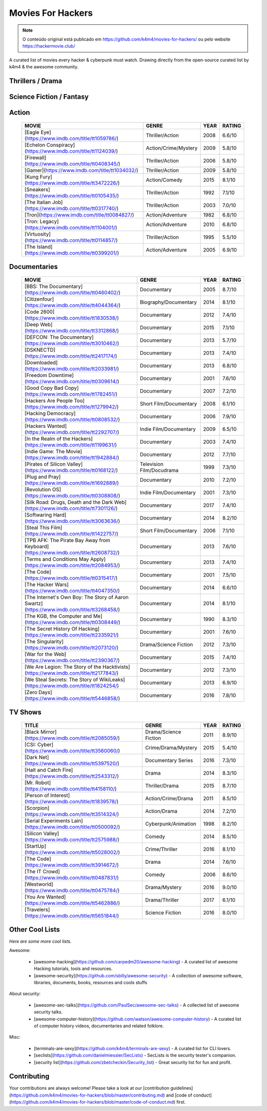 Movies For Hackers 
==================

.. note:: O conteúdo original está publicado em https://github.com/k4m4/movies-for-hackers/ ou pelo website https://hackermovie.club/
 	  
A curated list of movies every hacker & cyberpunk must watch.
Drawing directly from the open-source curated list by k4m4 & the awesome community.


Thrillers / Drama
-----------------

 =========================================================================================== ============================ ====== ========
 MOVIE                                                                                        GENRE                       YEAR   RATING 
 =========================================================================================== ============================ ====== ========
 [21](https://www.imdb.com/title/tt0478087/)                                                 Crime/Drama/Thriller          2008  6.8/10 
 [23](https://www.imdb.com/title/tt0126765/)                                                 Thriller/Drama                1998  7.3/10 
 [Algorithm](https://www.imdb.com/title/tt3293462/)                                          Crime/Drama/Thriller          2014  4.8/10 
 [Anonymous](https://www.imdb.com/title/tt3173594/)                                          Crime/Drama/Thriller          2016  6.4/10 
 [Antitrust](https://www.imdb.com/title/tt0218817/)                                          Thriller/Drama                2001  6.1/10 
 [Blackhat](https://www.imdb.com/title/tt2717822/)                                           Drama/Thriller                2015  5.4/10 
 [Enemy of the State](https://www.imdb.com/title/tt0120660/)                                 Thriller/Drama                1998  7.3/10 
 [Hacker's Game](https://www.imdb.com/title/tt3140724/)                                      Drama/Thriller                2015  3.8/10 
 [Hackers](https://www.imdb.com/title/tt0113243/)                                            Crime/Drama                   1995  6.2/10 
 [I.T.](https://www.imdb.com/title/tt2679552/)                                               Thriller/Drama/Crime          2016  5.4/10 
 [Listening](https://www.imdb.com/title/tt3153582/)                                          Thriller/Drama                2014  5.6/10  
 [Live Free or Die Hard](https://www.imdb.com/title/tt0337978/)                              Thriller/Action               2007  7.2/10 
 [Office Space](https://www.imdb.com/title/tt0151804/)                                       Romance/Comedy                1999  7.8/10 
 [Pi](https://www.imdb.com/title/tt0138704/)                                                 Drama/Mystery                 1998  7.5/10 
 [Primer](https://www.imdb.com/title/tt0390384/)                                             Drama/Thriller                2004  7.0/10 
 [Reboot](https://www.imdb.com/title/tt2090594/)                                             Thriller/Drama                2012  4.1/10 
 [Snowden](https://www.imdb.com/title/tt3774114/)                                            Drama/Thriller                2016  7.3/10 
 [Swordfish](https://www.imdb.com/title/tt0244244/)                                          Caper Story/Thriller          2001  6.5/10 
 [Takedown](https://www.imdb.com/title/tt0159784/)                                           Thriller/Drama                2000  6.3/10 
 [The Fifth Estate](https://www.imdb.com/title/tt1837703/)                                   Thriller/Drama                2013  6.2/10 
 [The Girl with the Dragon Tattoo](https://www.imdb.com/title/tt1568346/)                    Thriller/Drama                2011  7.8/10 
 [The Imitation Game](https://www.imdb.com/title/tt2084970/)                                 Drama/Thriller                2014  8.2/10 
 [The Net 2.0](https://www.imdb.com/title/tt0449077/)                                        Thriller/Drama                2006  4.7/10 
 [The Net](https://www.imdb.com/title/tt0113957/)                                            Thriller/Drama                1995  5.8/10 
 [The Signal](https://www.imdb.com/title/tt2910814/)                                         Thriller                      2014  6.1/10 
 [The Social Network](https://www.imdb.com/title/tt1285016/)                                 Drama/History                 2010  7.7/10 
 [The Thirteenth Floor](https://www.imdb.com/title/tt0139809/)                               Thriller/Mystery              1999  7.0/10 
 [Underground: The Julian Assange Story](https://www.imdb.com/title/tt2357453/)              Drama/Biography               2012  6.8/10 
 [Untraceable](https://www.imdb.com/title/tt0880578/)                                        Slasher/Thriller              2008  6.2/10 
 [WarGames](https://www.imdb.com/title/tt0086567/)                                           Thriller/Drama                1983  7.1/10 
 [WarGames: The Dead Code](https://www.imdb.com/title/tt0865957/)                            Thriller/Drama                2008  4.5/10 
 [Who Am I](https://www.imdb.com/title/tt3042408/)                                           Crime/Drama                   2014  7.6/10 
 [The Circle](https://www.imdb.com/title/tt4287320/)                                         Drama/Thriller                2017  5.3/10 
 ========================================================================================= =============================== ====== ========
 
Science Fiction / Fantasy
-------------------------

 =========================================================================================== ========================= ====== ========
 MOVIE                                                                                       GENRE                      YEAR  RATING 
 =========================================================================================== ========================= ====== ========
 [2001: A Space Odyssey](https://www.imdb.com/title/tt0062622/)                              Fantasy/Science fiction    1968  8.3/10 
 [Anon](https://www.imdb.com/title/tt5397194/)                                               Science fiction/Thriller   2018  6/10 
 [Avalon](https://www.imdb.com/title/tt0267287/)                                             Fantasy/Science fiction    2001  6.6/10 
 [Blade Runner](https://www.imdb.com/title/tt0083658/)                                       Science Fiction/Thriller   1982  8.2/10 
 [Blade Runner 2049](https://www.imdb.com/title/tt1856101/)                                  Science Fiction/Drama      2017  8.3/10 
 [Ex Machina](https://www.imdb.com/title/tt0470752/)                                         Fantasy/Mystery            2015  7.7/10 
 [eXistenZ](https://www.imdb.com/title/tt0120907/)                                           Science Fiction/Thriller   1999  6.8/10 
 [Ghost in the Shell](https://www.imdb.com/title/tt0113568/)                                 Fantasy/Animation          1995  8.0/10 
 [Ghost in the Shell](https://www.imdb.com/title/tt1219827/)                                 Science fiction/Action     2017  6.9/10 
 [Her](https://www.imdb.com/title/tt1798709/)                                                Science Fiction/Romance    2013  8.0/10 
 [Inception](https://www.imdb.com/title/tt1375666/)                                          Mystery/Science fiction    2010  8.8/10 
 [Johnny Mnemonic](https://www.imdb.com/title/tt0113481/)                                    Science fiction/Action     1995  5.6/10 
 [Morgan](https://www.imdb.com/title/tt4520364/)                                             Science Fiction/Thriller   2016  5.8/10 
 [One Point O](https://www.imdb.com/title/tt0317042/)                                        Mystery/Science fiction    2004  6.2/10 
 [Open Windows](https://www.imdb.com/title/tt2409818/)                                       Fantasy/Crime              2014  5.2/10 
 [The Lawnmower Man](https://www.imdb.com/title/tt0104692/)                                  Fantasy/Action             1992  5.4/10 
 [The Matrix](https://www.imdb.com/title/tt0133093/)                                         Fantasy/Action             1999  8.7/10 
 [The Matrix Reloaded](https://www.imdb.com/title/tt0234215/)                                Science Fiction/Action     2003  7.2/10 
 [Transcendence](https://www.imdb.com/title/tt2209764/)                                      Science Fiction/Drama      2014  6.3/10 
 [World on a Wire](https://www.imdb.com/title/tt0070904/)                                    Science Fiction/Thriller   1973  7.9/10 
 =========================================================================================== ========================== ===== ========

Action
------

 =========================================================================================== ========================== ===== ========
 MOVIE                                                                                       GENRE                      YEAR  RATING 
 =========================================================================================== ========================== ===== ========
 [Eagle Eye](https://www.imdb.com/title/tt1059786/)                                          Thriller/Action            2008  6.6/10 
 [Echelon Conspiracy](https://www.imdb.com/title/tt1124039/)                                 Action/Crime/Mystery       2009  5.8/10 
 [Firewall](https://www.imdb.com/title/tt0408345/)                                           Thriller/Action            2006  5.8/10 
 [Gamer](https://www.imdb.com/title/tt1034032/)                                              Thriller/Action            2009  5.8/10 
 [Kung Fury](https://www.imdb.com/title/tt3472226/)                                          Action/Comedy              2015  8.1/10 
 [Sneakers](https://www.imdb.com/title/tt0105435/)                                           Thriller/Action            1992  7.1/10 
 [The Italian Job](https://www.imdb.com/title/tt0317740/)                                    Thriller/Action            2003  7.0/10 
 [Tron](https://www.imdb.com/title/tt0084827/)                                               Action/Adventure           1982  6.8/10 
 [Tron: Legacy](https://www.imdb.com/title/tt1104001/)                                       Action/Adventure           2010  6.8/10 
 [Virtuosity](https://www.imdb.com/title/tt0114857/)                                         Thriller/Action            1995  5.5/10 
 [The Island](https://www.imdb.com/title/tt0399201/)                                         Action/Adventure           2005  6.9/10 
 =========================================================================================== ========================== ===== ========

Documentaries
-------------

 =========================================================================================== ========================== ===== ========
 MOVIE                                                                                       GENRE                      YEAR  RATING 
 =========================================================================================== ========================== ===== ========
 [BBS: The Documentary](https://www.imdb.com/title/tt0460402/)                               Documentary                2005  8.7/10 
 [Citizenfour](https://www.imdb.com/title/tt4044364/)                                        Biography/Documentary      2014  8.1/10 
 [Code 2600](https://www.imdb.com/title/tt1830538/)                                          Documentary                2012  7.4/10 
 [Deep Web](https://www.imdb.com/title/tt3312868/)                                           Documentary                2015  7.1/10 
 [DEFCON: The Documentary](https://www.imdb.com/title/tt3010462/)                            Documentary                2013  5.7/10 
 [DSKNECTD](https://www.imdb.com/title/tt2417174/)                                           Documentary                2013  7.4/10 
 [Downloaded](https://www.imdb.com/title/tt2033981/)                                         Documentary                2013  6.8/10 
 [Freedom Downtime](https://www.imdb.com/title/tt0309614/)                                   Documentary                2001  7.6/10 
 [Good Copy Bad Copy](https://www.imdb.com/title/tt1782451/)                                 Documentary                2007  7.2/10 
 [Hackers Are People Too](https://www.imdb.com/title/tt1279942/)                             Short Film/Documentary     2008  6.1/10 
 [Hacking Democracy](https://www.imdb.com/title/tt0808532/)                                  Documentary                2006  7.9/10 
 [Hackers Wanted](https://www.imdb.com/title/tt2292707/)                                     Indie Film/Documentary     2009  6.5/10 
 [In the Realm of the Hackers](https://www.imdb.com/title/tt1199631/)                        Documentary                2003  7.4/10 
 [Indie Game: The Movie](https://www.imdb.com/title/tt1942884/)                              Documentary                2012  7.7/10 
 [Pirates of Silicon Valley](https://www.imdb.com/title/tt0168122/)                          Television Film/Docudrama  1999  7.3/10 
 [Plug and Pray](https://www.imdb.com/title/tt1692889/)                                      Documentary                2010  7.2/10 
 [Revolution OS](https://www.imdb.com/title/tt0308808/)                                      Indie Film/Documentary     2001  7.3/10 
 [Silk Road: Drugs, Death and the Dark Web](https://www.imdb.com/title/tt7301126/)           Documentary                2017  7.4/10 
 [Softwaring Hard](https://www.imdb.com/title/tt3063636/)                                    Documentary                2014  8.2/10 
 [Steal This Film](https://www.imdb.com/title/tt1422757/)                                    Short Film/Documentary     2006  7.1/10 
 [TPB AFK: The Pirate Bay Away from Keyboard](https://www.imdb.com/title/tt2608732/)         Documentary                2013  7.6/10 
 [Terms and Conditions May Apply](https://www.imdb.com/title/tt2084953/)                     Documentary                2013  7.4/10 
 [The Code](https://www.imdb.com/title/tt0315417/)                                           Documentary                2001  7.5/10 
 [The Hacker Wars](https://www.imdb.com/title/tt4047350/)                                    Documentary                2014  6.6/10 
 [The Internet's Own Boy: The Story of Aaron Swartz](https://www.imdb.com/title/tt3268458/)  Documentary                2014  8.1/10 
 [The KGB, the Computer and Me](https://www.imdb.com/title/tt0308449/)                       Documentary                1990  8.3/10 
 [The Secret History Of Hacking](https://www.imdb.com/title/tt2335921/)                      Documentary                2001  7.6/10 
 [The Singularity](https://www.imdb.com/title/tt2073120/)                                    Drama/Science Fiction      2012  7.3/10 
 [War for the Web](https://www.imdb.com/title/tt2390367/)                                    Documentary                2015  7.4/10 
 [We Are Legion: The Story of the Hacktivists](https://www.imdb.com/title/tt2177843/)        Documentary                2012  7.3/10 
 [We Steal Secrets: The Story of WikiLeaks](https://www.imdb.com/title/tt1824254/)           Documentary                2013  6.9/10 
 [Zero Days](https://www.imdb.com/title/tt5446858/)                                          Documentary                2016  7.8/10 
 =========================================================================================== ========================== ===== ========

TV Shows
--------

 =========================================================================================== ========================== ===== ========
 TITLE                                                                                       GENRE                      YEAR  RATING 
 =========================================================================================== ========================== ===== ========
 [Black Mirror](https://www.imdb.com/title/tt2085059/)                                       Drama/Science Fiction      2011  8.9/10 
 [CSI: Cyber](https://www.imdb.com/title/tt3560060/)                                         Crime/Drama/Mystery        2015  5.4/10 
 [Dark Net](https://www.imdb.com/title/tt5397520/)                                           Documentary Series         2016  7.3/10 
 [Halt and Catch Fire](https://www.imdb.com/title/tt2543312/)                                Drama                      2014  8.3/10 
 [Mr. Robot](https://www.imdb.com/title/tt4158110/)                                          Thriller/Drama             2015  8.7/10 
 [Person of Interest](https://www.imdb.com/title/tt1839578/)                                 Action/Crime/Drama         2011  8.5/10 
 [Scorpion](https://www.imdb.com/title/tt3514324/)                                           Action/Drama               2014  7.2/10 
 [Serial Experiments Lain](https://www.imdb.com/title/tt0500092/)                            Cyberpunk/Animation        1998  8.2/10 
 [Silicon Valley](https://www.imdb.com/title/tt2575988/)                                     Comedy                     2014  8.5/10 
 [StartUp](https://www.imdb.com/title/tt5028002/)                                            Crime/Thriller             2016  8.1/10 
 [The Code](https://www.imdb.com/title/tt3914672/)                                           Drama                      2014  7.6/10 
 [The IT Crowd](https://www.imdb.com/title/tt0487831/)                                       Comedy                     2006  8.6/10 
 [Westworld](https://www.imdb.com/title/tt0475784/)                                          Drama/Mystery              2016  9.0/10 
 [You Are Wanted](https://www.imdb.com/title/tt5462886/)                                     Drama/Thriller             2017  6.1/10 
 [Travelers](https://www.imdb.com/title/tt5651844/)                                          Science Fiction            2016  8.0/10 
 =========================================================================================== ========================== ===== ========

Other Cool Lists
----------------

*Here are some more cool lists.*

Awesome:

    - [awesome-hacking](https://github.com/carpedm20/awesome-hacking) - A curated list of awesome Hacking tutorials, tools and resources.
    - [awesome-security](https://github.com/sbilly/awesome-security) - A collection of awesome software, libraries, documents, books, resources and cools stuffs 

About security:

    - [awesome-sec-talks](https://github.com/PaulSec/awesome-sec-talks) - A collected list of awesome security talks.
    - [awesome-computer-history](https://github.com/watson/awesome-computer-history) - A curated list of computer history videos, documentaries and related folklore.

Misc:

    - [terminals-are-sexy](https://github.com/k4m4/terminals-are-sexy) - A curated list for CLI lovers.
    - [seclists](https://github.com/danielmiessler/SecLists) - SecLists is the security tester's companion.
    - [security list](https://github.com/zbetcheckin/Security_list) - Great security list for fun and profit.

Contributing
------------

Your contributions are always welcome! Please take a look at our [contribution guidelines](https://github.com/k4m4/movies-for-hackers/blob/master/contributing.md) and [code of conduct](https://github.com/k4m4/movies-for-hackers/blob/master/code-of-conduct.md) first.



